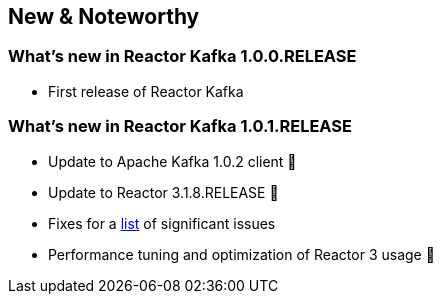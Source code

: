 == New & Noteworthy

[[new]]
=== What's new in Reactor Kafka 1.0.0.RELEASE

* First release of Reactor Kafka

=== What's new in Reactor Kafka 1.0.1.RELEASE

* Update to Apache Kafka 1.0.2 client 🎉
* Update to Reactor 3.1.8.RELEASE 🎉
* Fixes for a https://github.com/reactor/reactor-kafka/milestone/1?closed=1[list] of
significant issues
* Performance tuning and optimization of Reactor 3 usage 🤟

